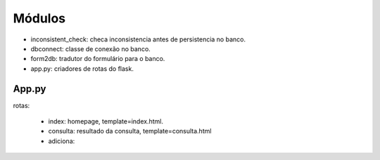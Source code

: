 Módulos
=======

* inconsistent_check: checa inconsistencia antes de persistencia no banco.
* dbconnect: classe de conexão no banco.
* form2db: tradutor do formulário para o banco.
* app.py: criadores de rotas do flask.

App.py
------

rotas:

	* index: homepage, template=index.html.
	* consulta: resultado da consulta, template=consulta.html
	* adiciona: 

